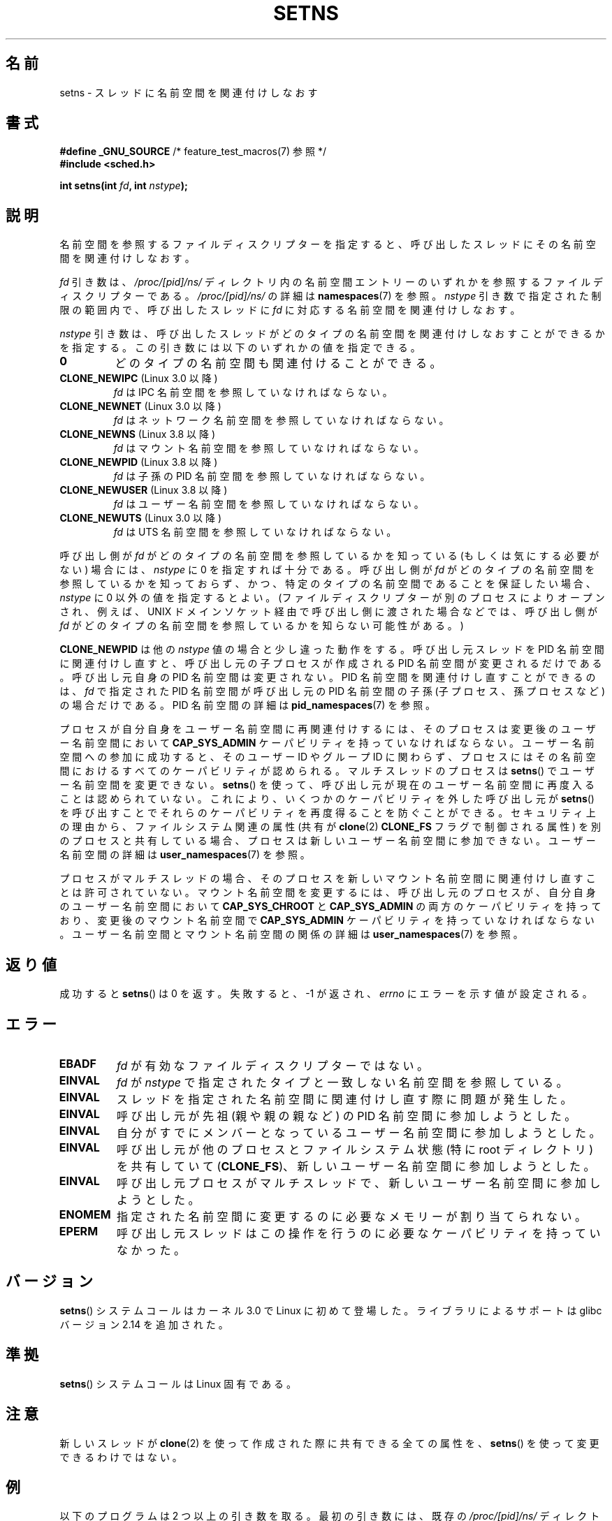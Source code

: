 .\" Copyright (C) 2011, Eric Biederman <ebiederm@xmission.com>
.\" and Copyright (C) 2011, 2012, Michael Kerrisk <mtk.manpages@gamil.com>
.\"
.\" %%%LICENSE_START(GPLv2_ONELINE)
.\" Licensed under the GPLv2
.\" %%%LICENSE_END
.\"
.\"*******************************************************************
.\"
.\" This file was generated with po4a. Translate the source file.
.\"
.\"*******************************************************************
.\"
.\" Japanese Version Copyright (c) 2012-2013  Akihiro MOTOKI
.\"         all rights reserved.
.\" Translated 2012-06-04, Akihiro MOTOKI <amotoki@gmail.com>
.\" Updated 2013-05-01, Akihiro MOTOKI <amotoki@gmail.com>
.\" Updated 2013-05-06, Akihiro MOTOKI <amotoki@gmail.com>
.\"
.TH SETNS 2 2015\-01\-10 Linux "Linux Programmer's Manual"
.SH 名前
setns \- スレッドに名前空間を関連付けしなおす
.SH 書式
.nf
\fB#define _GNU_SOURCE\fP             /* feature_test_macros(7) 参照 */
\fB#include <sched.h>\fP
.sp
\fBint setns(int \fP\fIfd\fP\fB, int \fP\fInstype\fP\fB);\fP
.fi
.SH 説明
名前空間を参照するファイルディスクリプターを指定すると、
呼び出したスレッドにその名前空間を関連付けしなおす。

\fIfd\fP 引き数は、 \fI/proc/[pid]/ns/\fP ディレクトリ内の名前空間エントリー
のいずれかを参照するファイルディスクリプターである。
\fI/proc/[pid]/ns/\fP の詳細は \fBnamespaces\fP(7) を参照。
\fInstype\fP 引き数で指定された制限の範囲内で、
呼び出したスレッドに \fIfd\fP に対応する名前空間を関連付けしなおす。

\fInstype\fP 引き数は、呼び出したスレッドがどのタイプの名前空間を
関連付けしなおすことができるかを指定する。
この引き数には以下のいずれかの値を指定できる。
.TP 
\fB0\fP
どのタイプの名前空間も関連付けることができる。
.TP 
\fBCLONE_NEWIPC\fP (Linux 3.0 以降)
\fIfd\fP は IPC 名前空間を参照していなければならない。
.TP 
\fBCLONE_NEWNET\fP (Linux 3.0 以降)
\fIfd\fP はネットワーク名前空間を参照していなければならない。
.TP 
\fBCLONE_NEWNS\fP (Linux 3.8 以降)
\fIfd\fP はマウント名前空間を参照していなければならない。
.TP 
\fBCLONE_NEWPID\fP (Linux 3.8 以降)
\fIfd\fP は子孫の PID 名前空間を参照していなければならない。
.TP 
\fBCLONE_NEWUSER\fP (Linux 3.8 以降)
\fIfd\fP はユーザー名前空間を参照していなければならない。
.TP 
\fBCLONE_NEWUTS\fP (Linux 3.0 以降)
\fIfd\fP は UTS 名前空間を参照していなければならない。
.PP
呼び出し側が \fIfd\fP がどのタイプの名前空間を参照しているかを知っている
(もしくは気にする必要がない) 場合には、 \fInstype\fP に 0 を指定すれば十分
である。呼び出し側が \fIfd\fP がどのタイプの名前空間を参照しているかを
知っておらず、かつ、特定のタイプの名前空間であることを保証したい場合、
\fInstype\fP に 0 以外の値を指定するとよい。 (ファイルディスクリプターが別の
プロセスによりオープンされ、例えば、UNIX ドメインソケット経由で呼び出し
側に渡された場合などでは、呼び出し側が \fIfd\fP がどのタイプの名前空間を
参照しているかを知らない可能性がある。)

\fBCLONE_NEWPID\fP は他の \fInstype\fP 値の場合と少し違った動作をする。 呼び出し元スレッドを PID 名前空間に関連付けし直すと、
呼び出し元の子プロセスが作成される PID 名前空間が変更されるだけである。 呼び出し元自身の PID 名前空間は変更されない。 PID
名前空間を関連付けし直すことができるのは、 \fIfd\fP で指定された PID 名前空間が呼び出し元の PID 名前空間の子孫
(子プロセス、孫プロセスなど) の場合だけである。 PID 名前空間の詳細は \fBpid_namespaces\fP(7) を参照。

.\" See kernel/user_namespace.c:userns_install() [3.8 source]
.\" commit e66eded8309ebf679d3d3c1f5820d1f2ca332c71
.\" https://lwn.net/Articles/543273/
プロセスが自分自身をユーザー名前空間に再関連付けするには、 そのプロセスは変更後のユーザー名前空間において \fBCAP_SYS_ADMIN\fP
ケーパビリティを持っていなければならない。 ユーザー名前空間への参加に成功すると、 そのユーザー ID やグループ ID に関わらず、
プロセスにはその名前空間におけるすべてのケーパビリティが認められる。 マルチスレッドのプロセスは \fBsetns\fP()
でユーザー名前空間を変更できない。 \fBsetns\fP() を使って、呼び出し元が現在のユーザー名前空間に再度入ることは認められていない。 これにより、
いくつかのケーパビリティを外した呼び出し元が \fBsetns\fP() を呼び出すことでそれらのケーパビリティを再度得ることを防ぐことができる。
セキュリティ上の理由から、 ファイルシステム関連の属性 (共有が \fBclone\fP(2) \fBCLONE_FS\fP フラグで制御される属性)
を別のプロセスと共有している場合、 プロセスは新しいユーザー名前空間に参加できない。 ユーザー名前空間の詳細は
\fBuser_namespaces\fP(7) を参照。

.\" Above check is in fs/namespace.c:mntns_install() [3.8 source]
プロセスがマルチスレッドの場合、そのプロセスを新しいマウント名前空間に関連付けし直すことは許可されていない。
マウント名前空間を変更するには、呼び出し元のプロセスが、 自分自身のユーザー名前空間において \fBCAP_SYS_CHROOT\fP と
\fBCAP_SYS_ADMIN\fP の両方のケーパビリティを持っており、 変更後のマウント名前空間で \fBCAP_SYS_ADMIN\fP
ケーパビリティを持っていなければならない。 ユーザー名前空間とマウント名前空間の関係の詳細は \fBuser_namespaces\fP(7) を参照。
.SH 返り値
成功すると \fBsetns\fP() は 0 を返す。 失敗すると、 \-1 が返され、 \fIerrno\fP にエラーを示す値が設定される。
.SH エラー
.TP 
\fBEBADF\fP
\fIfd\fP が有効なファイルディスクリプターではない。
.TP 
\fBEINVAL\fP
\fIfd\fP が \fInstype\fP で指定されたタイプと一致しない名前空間を参照している。
.TP 
\fBEINVAL\fP
スレッドを指定された名前空間に関連付けし直す際に問題が発生した。
.TP 
.\" See kernel/pid_namespace.c::pidns_install() [kernel 3.18 sources]
\fBEINVAL\fP
呼び出し元が先祖 (親や親の親など) の PID 名前空間に参加しようとした。
.TP 
\fBEINVAL\fP
自分がすでにメンバーとなっているユーザー名前空間に参加しようとした。
.TP 
\fBEINVAL\fP
.\" commit e66eded8309ebf679d3d3c1f5820d1f2ca332c71
呼び出し元が他のプロセスとファイルシステム状態 (特に root ディレクトリ) を共有していて (\fBCLONE_FS\fP)、
新しいユーザー名前空間に参加しようとした。
.TP 
\fBEINVAL\fP
.\" See kernel/user_namespace.c::userns_install() [kernel 3.15 sources]
呼び出し元プロセスがマルチスレッドで、新しいユーザー名前空間に参加しようとした。
.TP 
\fBENOMEM\fP
指定された名前空間に変更するのに必要なメモリーが割り当てられない。
.TP 
\fBEPERM\fP
呼び出し元スレッドはこの操作を行うのに必要なケーパビリティを持っていなかった。
.SH バージョン
\fBsetns\fP() システムコールはカーネル 3.0 で Linux に初めて登場した。
ライブラリによるサポートは glibc バージョン 2.14 を追加された。
.SH 準拠
\fBsetns\fP() システムコールは Linux 固有である。
.SH 注意
新しいスレッドが \fBclone\fP(2) を使って作成された際に共有できる全ての属性を、
\fBsetns\fP() を使って変更できるわけではない。
.SH 例
以下のプログラムは 2 つ以上の引き数を取る。 最初の引き数には、 既存の \fI/proc/[pid]/ns/\fP
ディレクトリの名前空間ファイルのパス名を指定する。 残りの引き数は、コマンドとその引き数を指定する。 このプログラムは名前空間ファイルをオープンし、
\fBsetns\fP() を使って名前空間に参加し、 指定されたコマンドをその名前空間内で実行する。

以下のシェルセッションでは、 このプログラム (\fIns_exec\fP という名前のバイナリとしてコンパイルされている)を、 \fBclone\fP(2)
のマニュアルページの \fBCLONE_NEWUTS\fP のサンプルプログラムと組み合わせて使っている。

まず、 \fBclone\fP(2) のサンプルプログラムをバックグラウンドで実行する。 このプログラムは、 別の UTS 名前空間で子プロセスを作成する。
子プロセスは自分の名前空間内でホスト名を変更する。 それから、 親プロセスと子プロセスの両方でそれぞれの UTS 名前空間のホスト名を表示し、 2
つのホスト名が違うことが確認できる。

.nf
.in +4n
$ \fBsu\fP                   # 名前空間の操作には特権が必要
Password:
# \fB./newuts bizarro &\fP
[1] 3549
clone() returned 3550
uts.nodename in child:  bizarro
uts.nodename in parent: antero
# \fBuname \-n\fP             # シェルでホスト名を確認
antero
.in
.fi

次に、以下のプログラムを使ってシェルを実行する。
このシェルの中では、ホスト名が最初のプログラムで作成された子プロセスが設定したホスト名になっていることを確認できる。

.nf
.in +4n
# \fB./ns_exec /proc/3550/ns/uts /bin/bash\fP
# \fBuname \-n\fP             #  ns_exec で起動されたシェル内で実行
bizarro
.in
.fi
.SS プログラムのソース
.nf
#define _GNU_SOURCE
#include <fcntl.h>
#include <sched.h>
#include <unistd.h>
#include <stdlib.h>
#include <stdio.h>

#define errExit(msg)    do { perror(msg); exit(EXIT_FAILURE); \e
                        } while (0)

int
main(int argc, char *argv[])
{
    int fd;

    if (argc < 3) {
        fprintf(stderr, "%s /proc/PID/ns/FILE cmd args...\en", argv[0]);
        exit(EXIT_FAILURE);
    }

    fd = open(argv[1], O_RDONLY);  /* 名前空間のディスクリプターを取得 */
    if (fd == \-1)
        errExit("open");

    if (setns(fd, 0) == \-1)        /* 名前空間に参加 */
        errExit("setns");

    execvp(argv[2], &argv[2]);     /* 名前空間内でコマンドを実行 */
    errExit("execvp");
}
.fi
.SH 関連項目
\fBclone\fP(2), \fBfork\fP(2), \fBunshare\fP(2), \fBvfork\fP(2), \fBnamespaces\fP(7),
\fBunix\fP(7)
.SH この文書について
この man ページは Linux \fIman\-pages\fP プロジェクトのリリース 3.79 の一部
である。プロジェクトの説明とバグ報告に関する情報は
http://www.kernel.org/doc/man\-pages/ に書かれている。
